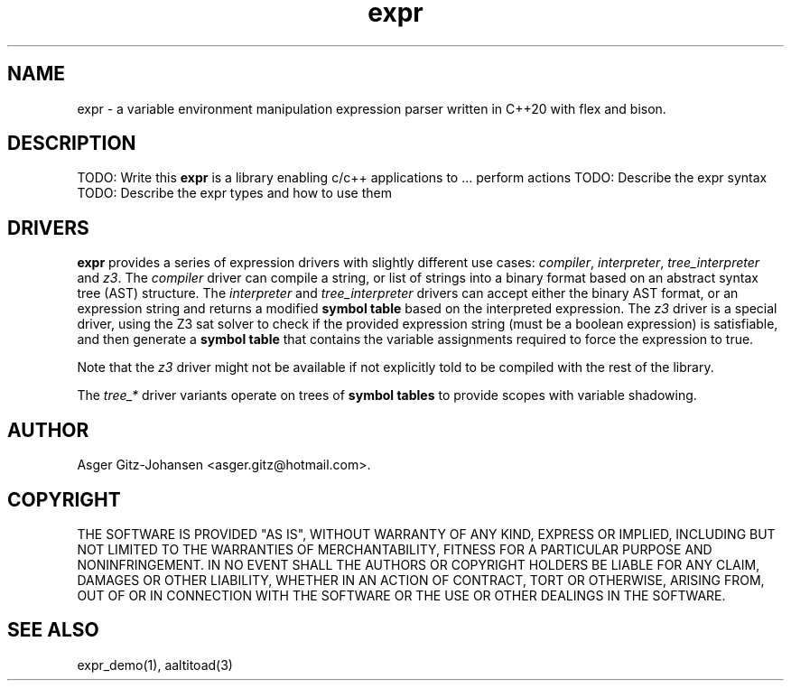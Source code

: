 .TH expr 3 2022-10-11 "version v2.1.0" expr

.SH NAME
expr \- a variable environment manipulation expression parser written in C++20 with flex and bison.

.SH DESCRIPTION
TODO: Write this
.B expr
is a library enabling c/c++ applications to ... perform actions
TODO: Describe the expr syntax
TODO: Describe the expr types and how to use them

.SH DRIVERS
.B expr
provides a series of expression drivers with slightly different use cases:
\fIcompiler\fR, \fIinterpreter\fR, \fItree_interpreter\fR and \fIz3\fR.
The \fIcompiler\fR driver can compile a string, or list of strings into a binary format based on
an abstract syntax tree (AST) structure.
The \fIinterpreter\fR and \fItree_interpreter\fR drivers can accept either the binary AST format,
or an expression string and returns a modified \fBsymbol table\fR based on the interpreted expression.
The \fIz3\fR driver is a special driver, using the Z3 sat solver to check if the provided expression
string (must be a boolean expression) is satisfiable, and then generate a \fBsymbol table\fR that contains
the variable assignments required to force the expression to \fRtrue\fR.

Note that the \fIz3\fR driver might not be available if not explicitly told to be compiled with the rest of the library.

The \fItree_*\fR driver variants operate on trees of \fBsymbol tables\fR to provide scopes with variable shadowing.

.SH AUTHOR
Asger Gitz\-Johansen <asger.gitz@hotmail.com>.

.SH COPYRIGHT
THE SOFTWARE IS PROVIDED "AS IS", WITHOUT WARRANTY OF ANY KIND, EXPRESS OR
IMPLIED, INCLUDING BUT NOT LIMITED TO THE WARRANTIES OF MERCHANTABILITY,
FITNESS FOR A PARTICULAR PURPOSE AND NONINFRINGEMENT. IN NO EVENT SHALL THE
AUTHORS OR COPYRIGHT HOLDERS BE LIABLE FOR ANY CLAIM, DAMAGES OR OTHER
LIABILITY, WHETHER IN AN ACTION OF CONTRACT, TORT OR OTHERWISE, ARISING FROM,
OUT OF OR IN CONNECTION WITH THE SOFTWARE OR THE USE OR OTHER DEALINGS IN THE
SOFTWARE.

.SH SEE ALSO
expr_demo(1), aaltitoad(3)
